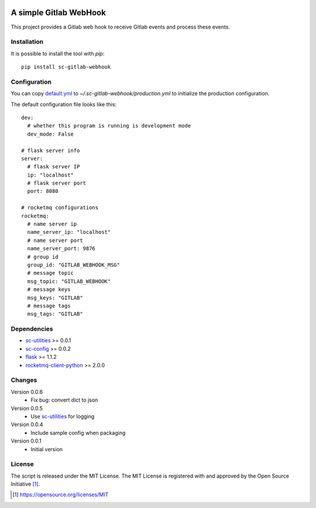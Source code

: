 .. image:: https://badge.fury.io/py/sc-gitlab-webhook.svg
    :target: https://badge.fury.io/py/sc-gitlab-webhook
.. image:: https://img.shields.io/pypi/pyversions/sc-gitlab-webhook
    :alt: PyPI - Python Version

A simple Gitlab WebHook
========================================

This project provides a Gitlab web hook to receive Gitlab events and process these events.


Installation
------------

It is possible to install the tool with `pip`::

    pip install sc-gitlab-webhook

Configuration
-------------

You can copy `default.yml <https://github.com/Scott-Lau/sc-gitlab-webhook/blob/master/webhook/tests/sample_config/default.yml>`_ to `~/.sc-gitlab-webhook/production.yml`
to initialize the production configuration.

The default configuration file looks like this::

    dev:
      # whether this program is running is development mode
      dev_mode: False

    # flask server info
    server:
      # flask server IP
      ip: "localhost"
      # flask server port
      port: 8080

    # rocketmq configurations
    rocketmq:
      # name server ip
      name_server_ip: "localhost"
      # name server port
      name_server_port: 9876
      # group id
      group_id: "GITLAB_WEBHOOK_MSG"
      # message topic
      msg_topic: "GITLAB_WEBHOOK"
      # message keys
      msg_keys: "GITLAB"
      # message tags
      msg_tags: "GITLAB"


Dependencies
------------

* `sc-utilities <https://github.com/Scott-Lau/sc-utilities>`_ >= 0.0.1
* `sc-config <https://github.com/Scott-Lau/sc-config>`_ >= 0.0.2
* `flask <https://github.com/pallets/flask>`_ >= 1.1.2
* `rocketmq-client-python <https://github.com/apache/rocketmq-client-python>`_ >= 2.0.0

Changes
-------

Version 0.0.6
    * Fix bug: convert dict to json

Version 0.0.5
    * Use `sc-utilities <https://github.com/Scott-Lau/sc-utilities>`_ for logging

Version 0.0.4
    * Include sample config when packaging

Version 0.0.1
    * Initial version

License
-------

The script is released under the MIT License.  The MIT License is registered
with and approved by the Open Source Initiative [1]_.

.. [1] https://opensource.org/licenses/MIT
